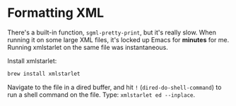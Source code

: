 * Formatting XML

  There's a built-in function, =sgml-pretty-print=, but it's really slow. When
  running it on some large XML files, it's locked up Emacs for *minutes* for me.
  Running xmlstarlet on the same file was instantaneous.

  Install xmlstarlet:

  #+begin_src sh
    brew install xmlstarlet
  #+end_src

  Navigate to the file in a dired buffer, and hit =!= (=dired-do-shell-command=)
  to run a shell command on the file. Type: =xmlstarlet ed --inplace=.
